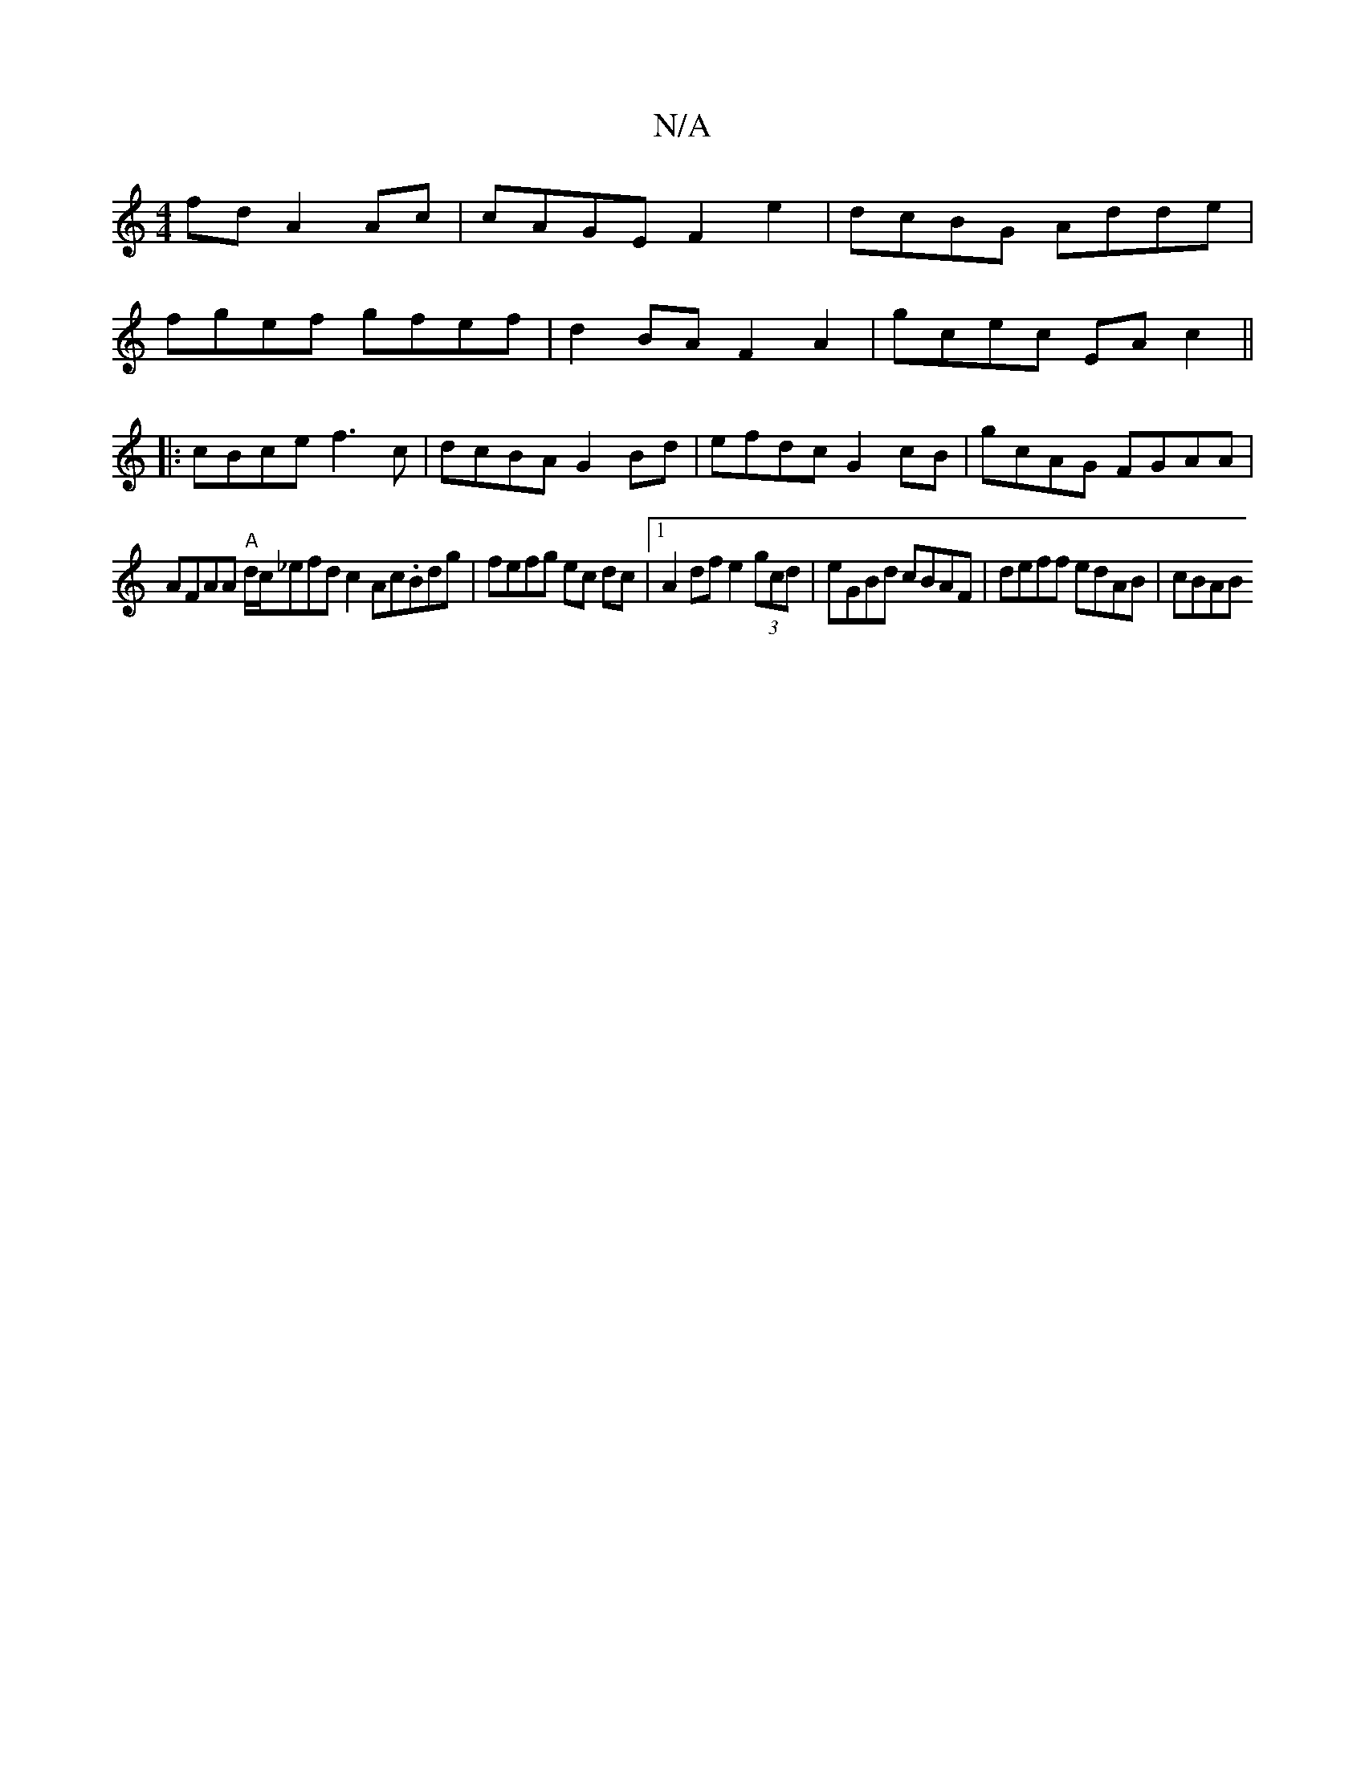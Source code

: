 X:1
T:N/A
M:4/4
R:N/A
K:Cmajor
fd A2 Ac | cAGE F2 e2 | dcBG Adde |
fgef gfef|d2BA F2A2 | gcec EAc2 ||
|: cBce f3c | dcBA G2 Bd | efdc G2cB| gcAG FGAA |
AFAA "A"d/c/_efd c2Ac.Bdg|fefg ec dc|1 A2df e2(3gcd|eGBd cBAF|deff edAB | cBAB 